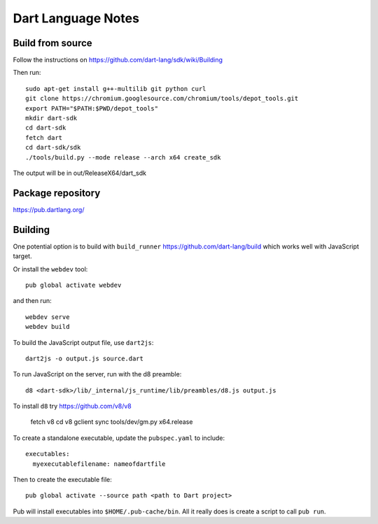 Dart Language Notes
===================

Build from source
-----------------

Follow the instructions on https://github.com/dart-lang/sdk/wiki/Building

Then run::

    sudo apt-get install g++-multilib git python curl
    git clone https://chromium.googlesource.com/chromium/tools/depot_tools.git
    export PATH="$PATH:$PWD/depot_tools"
    mkdir dart-sdk
    cd dart-sdk
    fetch dart
    cd dart-sdk/sdk
    ./tools/build.py --mode release --arch x64 create_sdk

The output will be in out/ReleaseX64/dart_sdk

Package repository
------------------

https://pub.dartlang.org/

Building
--------

One potential option is to build with ``build_runner`` https://github.com/dart-lang/build
which works well with JavaScript target.

Or install the ``webdev`` tool::

  pub global activate webdev

and then run::

  webdev serve
  webdev build

To build the JavaScript output file, use ``dart2js``::

  dart2js -o output.js source.dart

To run JavaScript on the server, run with the d8 preamble::

  d8 <dart-sdk>/lib/_internal/js_runtime/lib/preambles/d8.js output.js

To install ``d8`` try https://github.com/v8/v8

  fetch v8
  cd v8
  gclient sync
  tools/dev/gm.py x64.release

To create a standalone executable, update the ``pubspec.yaml`` to include::

  executables:
    myexecutablefilename: nameofdartfile

Then to create the executable file::

  pub global activate --source path <path to Dart project>

Pub will install executables into ``$HOME/.pub-cache/bin``.
All it really does is create a script to call ``pub run``.
